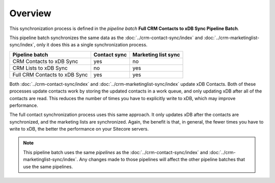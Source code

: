 Overview
==========================

This synchronization process is defined in the *pipeline batch*
**Full CRM Contacts to xDB Sync Pipeline Batch**.

This pipeline batch synchronizes the same data as the :doc:`../crm-contact-sync/index` 
and :doc:`../crm-marketinglist-sync/index`, only it does this as a single 
synchronization process.

+-------------------------------+--------------+---------------------+
| Pipeline batch                | Contact sync | Marketing list sync |
+===============================+==============+=====================+
| CRM Contacts to xDB Sync      | yes          | no                  |
+-------------------------------+--------------+---------------------+
| CRM Lists to xDB Sync         | no           | yes                 |
+-------------------------------+--------------+---------------------+
| Full CRM Contacts to xDB Sync | yes          | yes                 |
+-------------------------------+--------------+---------------------+

Both :doc:`../crm-contact-sync/index` and :doc:`../crm-marketinglist-sync/index` 
update xDB Contacts. Both of these processes update contacts work by 
storing the updated contacts in a work queue, and only updating xDB
after all of the contacts are read. This reduces the number of times
you have to explicitly write to xDB, which may improve performance.

The full contact synchronization process uses this same approach. 
It only updates xDB after the contacts are synchronized, and the 
marketing lists are synchronized. Again, the benefit is that, in 
general, the fewer times you have to write to xDB, the better the 
performance on your Sitecore servers.

.. note:: 

  This pipeline batch uses the same *pipelines* as the 
  :doc:`../crm-contact-sync/index` and :doc:`../crm-marketinglist-sync/index`.
  Any changes made to those pipelines will affect the other
  pipeline batches that use the same pipelines.  


